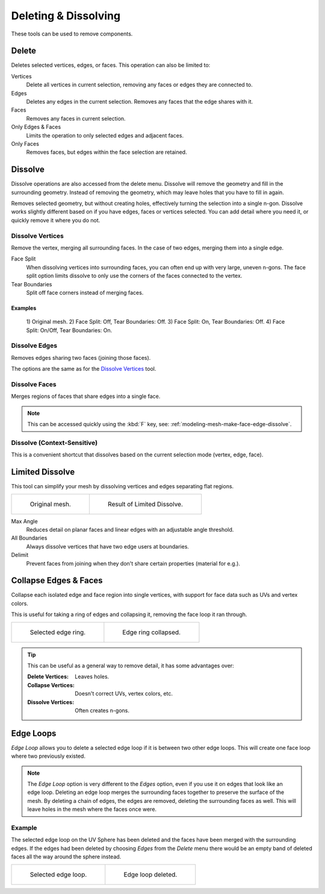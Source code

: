
*********************
Deleting & Dissolving
*********************

.. reference::

   :Mode:      Edit Mode
   :Menu:      :menuselection:`Mesh --> Delete`

These tools can be used to remove components.


.. _bpy.ops.mesh.delete:

Delete
======

.. reference::

   :Shortcut:  :kbd:`X`, :kbd:`Delete`

Deletes selected vertices, edges, or faces. This operation can also be limited to:

Vertices
   Delete all vertices in current selection, removing any faces or edges they are connected to.
Edges
   Deletes any edges in the current selection. Removes any faces that the edge shares with it.
Faces
   Removes any faces in current selection.
Only Edges & Faces
   Limits the operation to only selected edges and adjacent faces.
Only Faces
   Removes faces, but edges within the face selection are retained.


.. _bpy.ops.mesh.dissolve:

Dissolve
========

Dissolve operations are also accessed from the delete menu.
Dissolve will remove the geometry and fill in the surrounding geometry.
Instead of removing the geometry, which may leave holes that you have to fill in again.

Removes selected geometry, but without creating holes, effectively turning the selection into a single n-gon.
Dissolve works slightly different based on if you have edges, faces or vertices selected.
You can add detail where you need it, or quickly remove it where you do not.


.. _bpy.ops.mesh.dissolve_verts:

Dissolve Vertices
-----------------

.. reference::

   :Mode:      Edit Mode
   :Menu:      :menuselection:`Mesh --> Delete --> Dissolve Vertices`

Remove the vertex, merging all surrounding faces.
In the case of two edges, merging them into a single edge.

Face Split
   When dissolving vertices into surrounding faces, you can often end up with very large, uneven n-gons.
   The face split option limits dissolve to only use the corners of the faces connected to the vertex.
Tear Boundaries
   Split off face corners instead of merging faces.


Examples
^^^^^^^^

.. figure:: /images/modeling_meshes_editing_mesh_delete_dissolve-examples.png

   \1) Original mesh.
   \2) Face Split: Off, Tear Boundaries: Off.
   \3) Face Split: On, Tear Boundaries: Off.
   \4) Face Split: On/Off, Tear Boundaries: On.


.. _bpy.ops.mesh.dissolve_edges:

Dissolve Edges
--------------

.. reference::

   :Mode:      Edit Mode
   :Menu:      :menuselection:`Mesh --> Delete --> Dissolve Edges`

Removes edges sharing two faces (joining those faces).

The options are the same as for the `Dissolve Vertices`_ tool.


.. _bpy.ops.mesh.dissolve_faces:

Dissolve Faces
--------------

.. reference::

   :Mode:      Edit Mode
   :Menu:      :menuselection:`Mesh --> Delete --> Dissolve Faces`

Merges regions of faces that share edges into a single face.

.. note::

   This can be accessed quickly using the :kbd:`F` key,
   see: :ref:`modeling-mesh-make-face-edge-dissolve`.


Dissolve (Context-Sensitive)
----------------------------

.. reference::

   :Shortcut:  :kbd:`Ctrl-X`

This is a convenient shortcut that dissolves
based on the current selection mode (vertex, edge, face).


.. _bpy.ops.mesh.dissolve_limited:

Limited Dissolve
================

.. reference::

   :Mode:      Edit Mode
   :Menu:      :menuselection:`Mesh --> Delete --> Limited Dissolve`

This tool can simplify your mesh by dissolving vertices and edges separating flat regions.

.. list-table::

   * - .. figure:: /images/modeling_meshes_editing_mesh_delete_limited-dissolve-before.png
          :width: 320px

          Original mesh.

     - .. figure:: /images/modeling_meshes_editing_mesh_delete_limited-dissolve-after.png
          :width: 320px

          Result of Limited Dissolve.

Max Angle
   Reduces detail on planar faces and linear edges with an adjustable angle threshold.
All Boundaries
   Always dissolve vertices that have two edge users at boundaries.
Delimit
   Prevent faces from joining when they don't share certain properties (material for e.g.).


.. _bpy.ops.mesh.edge_collapse:

Collapse Edges & Faces
======================

.. reference::

   :Mode:      Edit Mode
   :Menu:      :menuselection:`Mesh --> Delete --> Collapse Edges & Faces`
   :Shortcut:  :kbd:`X`, :menuselection:`Collapse Edges & Faces`

Collapse each isolated edge and face region into single vertices,
with support for face data such as UVs and vertex colors.

This is useful for taking a ring of edges and collapsing it,
removing the face loop it ran through.

.. list-table::

   * - .. figure:: /images/modeling_meshes_editing_mesh_delete_collapse-before.png
          :width: 320px

          Selected edge ring.

     - .. figure:: /images/modeling_meshes_editing_mesh_delete_collapse-after.png
          :width: 320px

          Edge ring collapsed.

.. tip::

   This can be useful as a general way to remove detail, it has some advantages over:

   :Delete Vertices: Leaves holes.
   :Collapse Vertices: Doesn't correct UVs, vertex colors, etc.
   :Dissolve Vertices: Often creates n-gons.


.. _bpy.ops.mesh.delete_edgeloop:

Edge Loops
==========

.. reference::

   :Mode:      Edit Mode (Vertex or Edge select modes)
   :Menu:      :menuselection:`Mesh --> Delete --> Edge Loops`
   :Shortcut:  :kbd:`X` or :kbd:`Delete`, :menuselection:`Edge Loops`

*Edge Loop* allows you to delete a selected edge loop if it is between two other edge loops.
This will create one face loop where two previously existed.

.. note::

   The *Edge Loop* option is very different to the *Edges* option,
   even if you use it on edges that look like an edge loop.
   Deleting an edge loop merges the surrounding faces together to preserve the surface of the mesh.
   By deleting a chain of edges, the edges are removed, deleting the surrounding faces as well.
   This will leave holes in the mesh where the faces once were.


Example
-------

The selected edge loop on the UV Sphere has been deleted and
the faces have been merged with the surrounding edges.
If the edges had been deleted by choosing *Edges* from the *Delete* menu
there would be an empty band of deleted faces all the way around the sphere instead.

.. list-table::

   * - .. figure:: /images/modeling_meshes_editing_mesh_delete_edge-loop-before.png
          :width: 320px

          Selected edge loop.

     - .. figure:: /images/modeling_meshes_editing_mesh_delete_edge-loop-after.png
          :width: 320px

          Edge loop deleted.

.. seealso::

   - :ref:`Vertex merging <vertex-merging>`.
   - :ref:`mesh-faces-tristoquads`.
   - :ref:`mesh-unsubdivide`.
